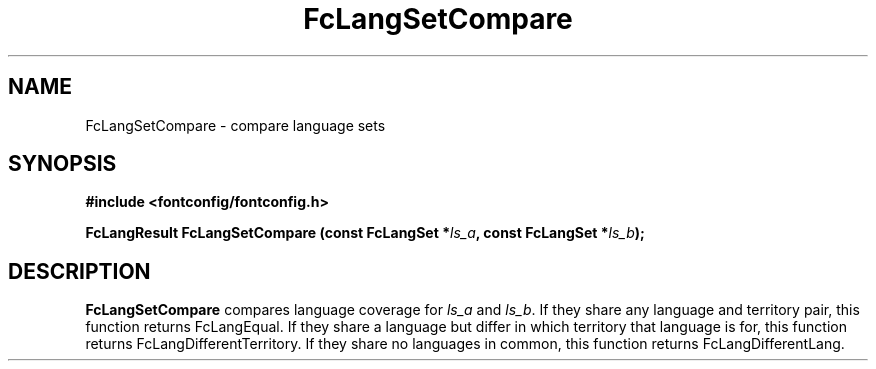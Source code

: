 .\" auto-generated by docbook2man-spec from docbook-utils package
.TH "FcLangSetCompare" "3" "21 9月 2017" "Fontconfig 2.12.6" ""
.SH NAME
FcLangSetCompare \- compare language sets
.SH SYNOPSIS
.nf
\fB#include <fontconfig/fontconfig.h>
.sp
FcLangResult FcLangSetCompare (const FcLangSet *\fIls_a\fB, const FcLangSet *\fIls_b\fB);
.fi\fR
.SH "DESCRIPTION"
.PP
\fBFcLangSetCompare\fR compares language coverage for
\fIls_a\fR and \fIls_b\fR\&. If they share
any language and territory pair, this function returns FcLangEqual. If they
share a language but differ in which territory that language is for, this
function returns FcLangDifferentTerritory. If they share no languages in
common, this function returns FcLangDifferentLang.
